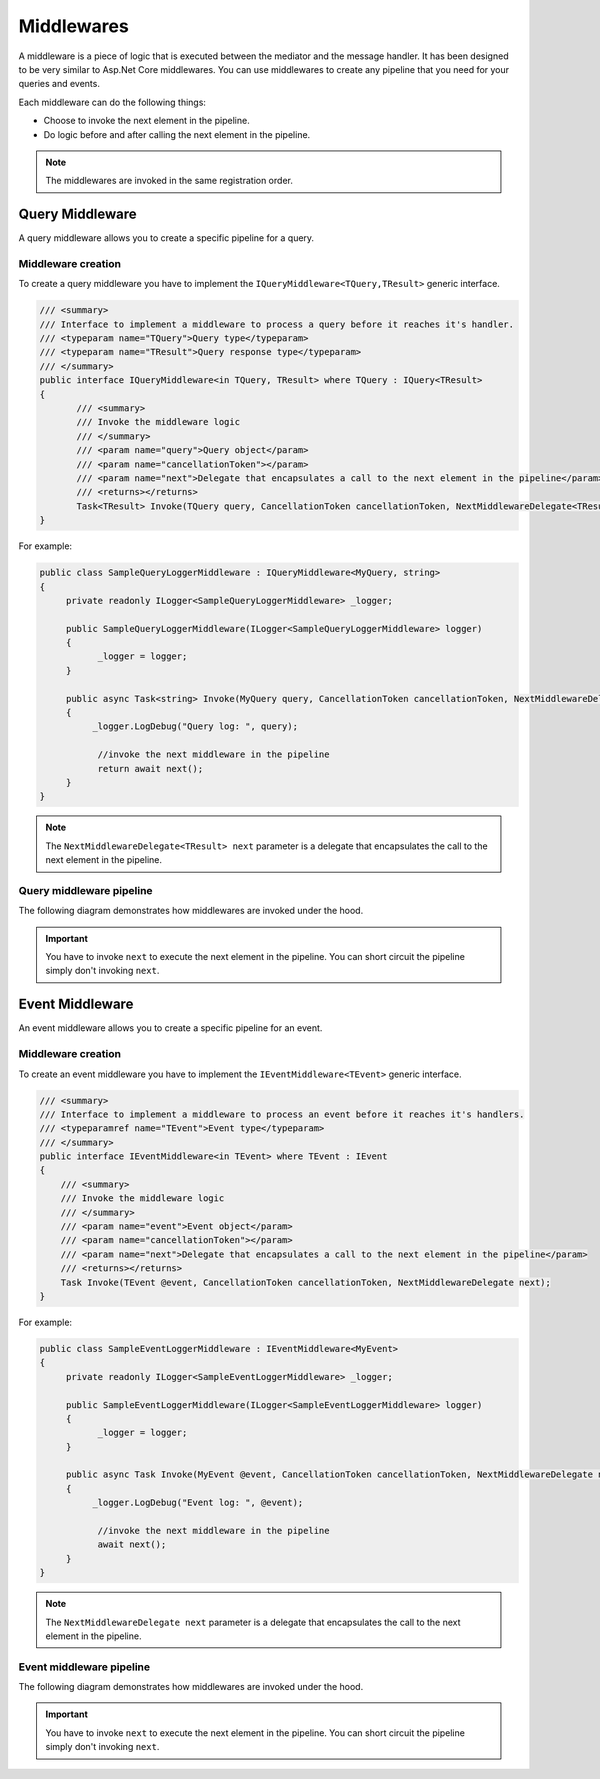.. _refMiddlewares:

###########
Middlewares
###########

A middleware is a piece of logic that is executed between the mediator
and the message handler. It has been designed to be very similar to Asp.Net Core middlewares.
You can use middlewares to create any pipeline that you need for your queries and events.

.. image:: /images/mediate_middleware_flow.png
   :align: center

Each middleware can do the following things:

- Choose to invoke the next element in the pipeline.
- Do logic before and after calling the next element in the pipeline.

.. note:: 
 The middlewares are invoked in the same registration order.

Query Middleware
================

A query middleware allows you to create a specific pipeline for a query.

Middleware creation
-------------------

To create a query middleware you have to implement the ``IQueryMiddleware<TQuery,TResult>`` generic interface.

.. sourcecode:: csharp

 /// <summary>
 /// Interface to implement a middleware to process a query before it reaches it's handler.
 /// <typeparam name="TQuery">Query type</typeparam>
 /// <typeparam name="TResult">Query response type</typeparam>
 /// </summary>
 public interface IQueryMiddleware<in TQuery, TResult> where TQuery : IQuery<TResult>
 {
        /// <summary>
        /// Invoke the middleware logic
        /// </summary>
        /// <param name="query">Query object</param>
        /// <param name="cancellationToken"></param>
        /// <param name="next">Delegate that encapsulates a call to the next element in the pipeline</param>
        /// <returns></returns>
        Task<TResult> Invoke(TQuery query, CancellationToken cancellationToken, NextMiddlewareDelegate<TResult> next);
 }


For example:

.. sourcecode:: csharp

 public class SampleQueryLoggerMiddleware : IQueryMiddleware<MyQuery, string>
 {
      private readonly ILogger<SampleQueryLoggerMiddleware> _logger;
      
      public SampleQueryLoggerMiddleware(ILogger<SampleQueryLoggerMiddleware> logger)
      {
            _logger = logger;
      }
      
      public async Task<string> Invoke(MyQuery query, CancellationToken cancellationToken, NextMiddlewareDelegate<string> next)
      {
           _logger.LogDebug("Query log: ", query);

            //invoke the next middleware in the pipeline
            return await next();
      }
 }

.. note:: The ``NextMiddlewareDelegate<TResult> next`` parameter is a delegate 
 that encapsulates the call to the next element in the pipeline.

Query middleware pipeline
-------------------------
The following diagram demonstrates how middlewares are invoked under the hood.

.. image:: /images/query_middleware_flow.png
   :align: center

.. important:: You have to invoke ``next`` to execute the next element in the pipeline. 
 You can short circuit the pipeline simply don't invoking ``next``.


Event Middleware
================

An event middleware allows you to create a specific pipeline for an event.

Middleware creation
-------------------

To create an event middleware you have to implement the ``IEventMiddleware<TEvent>`` generic interface.

.. sourcecode:: csharp

    /// <summary>
    /// Interface to implement a middleware to process an event before it reaches it's handlers.
    /// <typeparamref name="TEvent">Event type</typeparam>
    /// </summary>
    public interface IEventMiddleware<in TEvent> where TEvent : IEvent
    {
        /// <summary>
        /// Invoke the middleware logic
        /// </summary>
        /// <param name="event">Event object</param>
        /// <param name="cancellationToken"></param>
        /// <param name="next">Delegate that encapsulates a call to the next element in the pipeline</param>
        /// <returns></returns>
        Task Invoke(TEvent @event, CancellationToken cancellationToken, NextMiddlewareDelegate next);
    }

For example:

.. sourcecode:: csharp

 public class SampleEventLoggerMiddleware : IEventMiddleware<MyEvent>
 {
      private readonly ILogger<SampleEventLoggerMiddleware> _logger;
      
      public SampleEventLoggerMiddleware(ILogger<SampleEventLoggerMiddleware> logger)
      {
            _logger = logger;
      }
      
      public async Task Invoke(MyEvent @event, CancellationToken cancellationToken, NextMiddlewareDelegate next)
      {
           _logger.LogDebug("Event log: ", @event);

            //invoke the next middleware in the pipeline
            await next();
      }
 }

.. note:: The ``NextMiddlewareDelegate next`` parameter is a delegate 
 that encapsulates the call to the next element in the pipeline.

Event middleware pipeline
-------------------------
The following diagram demonstrates how middlewares are invoked under the hood.

.. image:: /images/event_middleware_flow.png
   :align: center

.. important:: You have to invoke ``next`` to execute the next element in the pipeline. 
 You can short circuit the pipeline simply don't invoking ``next``.